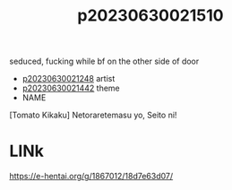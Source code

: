 :PROPERTIES:
:ID:       7bfa4f1c-aed3-457f-ba37-abea8513c3b0
:END:
#+title: p20230630021510
#+filetags: :ntronary:
seduced, fucking while bf on the other side of door
- [[id:2c9178b9-7a7a-476e-bfc1-fc02ac3c9f0b][p20230630021248]] artist
- [[id:ffa2d9b4-6d09-4a15-b0a5-92f2d335a7ba][p20230630021442]] theme
- NAME
[Tomato Kikaku] Netoraretemasu yo, Seito ni!
* LINk
https://e-hentai.org/g/1867012/18d7e63d07/
